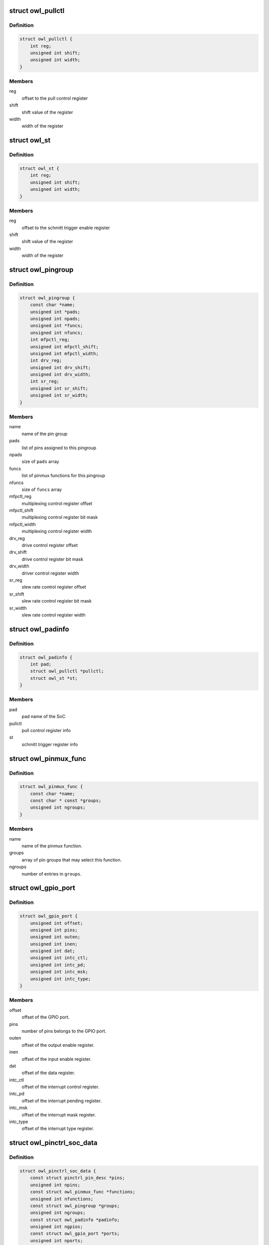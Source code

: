 .. -*- coding: utf-8; mode: rst -*-
.. src-file: drivers/pinctrl/actions/pinctrl-owl.h

.. _`owl_pullctl`:

struct owl_pullctl
==================

.. c:type:: struct owl_pullctl

    Actions pad pull control register

.. _`owl_pullctl.definition`:

Definition
----------

.. code-block:: c

    struct owl_pullctl {
        int reg;
        unsigned int shift;
        unsigned int width;
    }

.. _`owl_pullctl.members`:

Members
-------

reg
    offset to the pull control register

shift
    shift value of the register

width
    width of the register

.. _`owl_st`:

struct owl_st
=============

.. c:type:: struct owl_st

    Actions pad schmitt trigger enable register

.. _`owl_st.definition`:

Definition
----------

.. code-block:: c

    struct owl_st {
        int reg;
        unsigned int shift;
        unsigned int width;
    }

.. _`owl_st.members`:

Members
-------

reg
    offset to the schmitt trigger enable register

shift
    shift value of the register

width
    width of the register

.. _`owl_pingroup`:

struct owl_pingroup
===================

.. c:type:: struct owl_pingroup

    Actions pingroup definition

.. _`owl_pingroup.definition`:

Definition
----------

.. code-block:: c

    struct owl_pingroup {
        const char *name;
        unsigned int *pads;
        unsigned int npads;
        unsigned int *funcs;
        unsigned int nfuncs;
        int mfpctl_reg;
        unsigned int mfpctl_shift;
        unsigned int mfpctl_width;
        int drv_reg;
        unsigned int drv_shift;
        unsigned int drv_width;
        int sr_reg;
        unsigned int sr_shift;
        unsigned int sr_width;
    }

.. _`owl_pingroup.members`:

Members
-------

name
    name of the  pin group

pads
    list of pins assigned to this pingroup

npads
    size of \ ``pads``\  array

funcs
    list of pinmux functions for this pingroup

nfuncs
    size of \ ``funcs``\  array

mfpctl_reg
    multiplexing control register offset

mfpctl_shift
    multiplexing control register bit mask

mfpctl_width
    multiplexing control register width

drv_reg
    drive control register offset

drv_shift
    drive control register bit mask

drv_width
    driver control register width

sr_reg
    slew rate control register offset

sr_shift
    slew rate control register bit mask

sr_width
    slew rate control register width

.. _`owl_padinfo`:

struct owl_padinfo
==================

.. c:type:: struct owl_padinfo

    Actions pinctrl pad info

.. _`owl_padinfo.definition`:

Definition
----------

.. code-block:: c

    struct owl_padinfo {
        int pad;
        struct owl_pullctl *pullctl;
        struct owl_st *st;
    }

.. _`owl_padinfo.members`:

Members
-------

pad
    pad name of the SoC

pullctl
    pull control register info

st
    schmitt trigger register info

.. _`owl_pinmux_func`:

struct owl_pinmux_func
======================

.. c:type:: struct owl_pinmux_func

    Actions pinctrl mux functions

.. _`owl_pinmux_func.definition`:

Definition
----------

.. code-block:: c

    struct owl_pinmux_func {
        const char *name;
        const char * const *groups;
        unsigned int ngroups;
    }

.. _`owl_pinmux_func.members`:

Members
-------

name
    name of the pinmux function.

groups
    array of pin groups that may select this function.

ngroups
    number of entries in \ ``groups``\ .

.. _`owl_gpio_port`:

struct owl_gpio_port
====================

.. c:type:: struct owl_gpio_port

    Actions GPIO port info

.. _`owl_gpio_port.definition`:

Definition
----------

.. code-block:: c

    struct owl_gpio_port {
        unsigned int offset;
        unsigned int pins;
        unsigned int outen;
        unsigned int inen;
        unsigned int dat;
        unsigned int intc_ctl;
        unsigned int intc_pd;
        unsigned int intc_msk;
        unsigned int intc_type;
    }

.. _`owl_gpio_port.members`:

Members
-------

offset
    offset of the GPIO port.

pins
    number of pins belongs to the GPIO port.

outen
    offset of the output enable register.

inen
    offset of the input enable register.

dat
    offset of the data register.

intc_ctl
    offset of the interrupt control register.

intc_pd
    offset of the interrupt pending register.

intc_msk
    offset of the interrupt mask register.

intc_type
    offset of the interrupt type register.

.. _`owl_pinctrl_soc_data`:

struct owl_pinctrl_soc_data
===========================

.. c:type:: struct owl_pinctrl_soc_data

    Actions pin controller driver configuration

.. _`owl_pinctrl_soc_data.definition`:

Definition
----------

.. code-block:: c

    struct owl_pinctrl_soc_data {
        const struct pinctrl_pin_desc *pins;
        unsigned int npins;
        const struct owl_pinmux_func *functions;
        unsigned int nfunctions;
        const struct owl_pingroup *groups;
        unsigned int ngroups;
        const struct owl_padinfo *padinfo;
        unsigned int ngpios;
        const struct owl_gpio_port *ports;
        unsigned int nports;
    }

.. _`owl_pinctrl_soc_data.members`:

Members
-------

pins
    array describing all pins of the pin controller.

npins
    number of entries in \ ``pins``\ .

functions
    array describing all mux functions of this SoC.

nfunctions
    *undescribed*

groups
    array describing all pin groups of this SoC.

ngroups
    number of entries in \ ``groups``\ .

padinfo
    array describing the pad info of this SoC.

ngpios
    number of pingroups the driver should expose as GPIOs.

ports
    array describing all GPIO ports of this SoC.

nports
    number of GPIO ports in this SoC.

.. This file was automatic generated / don't edit.

